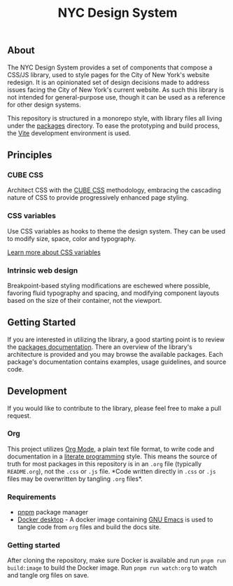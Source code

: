 #+title: NYC Design System

** About

The NYC Design System provides a set of components that compose a
CSS/JS library, used to style pages for the City of New York's website
redesign. It is an opinionated set of design decisions made to address
issues facing the City of New York's current website. As such this
library is not intended for general-purpose use, though it can be used
as a reference for other design systems.

This repository is structured in a monorepo style, with library files
all living under the [[file:packages/index.org][packages]] directory. To ease the prototyping and
build process, the [[https://vitejs.dev/][Vite]] development environment is used.

** Principles

*** CUBE CSS

Architect CSS with the [[https://cube.fyi/][CUBE CSS]] methodology, embracing the cascading
nature of CSS to provide progressively enhanced page styling.

*** CSS variables

Use CSS variables as hooks to theme the design system. They can be
used to modify size, space, color and typography.

[[file:packages/variables/variables.org][Learn more about CSS variables]]

*** Intrinsic web design

Breakpoint-based styling modifications are eschewed where possible,
favoring fluid typography and spacing, and modifying component layouts
based on the size of their container, not the viewport.


** Getting Started

If you are interested in utilizing the library, a good starting point
is to review the [[file:packages/index.org][packages documentation]]. There an overview of the
library's architecture is provided and you may browse the available
packages. Each package's documentation contains examples, usage
guidelines, and source code.

** Development

If you would like to contribute to the library, please feel free to
make a pull request.

*** Org

This project utilizes [[https://orgmode.org/index.html][Org Mode]], a plain text file format, to write
code and documentation in a [[https://en.wikipedia.org/wiki/Literate_programming][literate programming]] style. This means the
source of truth for most packages in this repository is in an =.org= file
(typically =README.org=), not the =.css= or =.js= file. *Code written
directly in =.css= or =.js= files may be overwritten by tangling =.org=
files*.

*** Requirements

- [[https://pnpm.io/][pnpm]] package manager
- [[https://www.docker.com/products/docker-desktop/][Docker desktop]] - A docker image containing [[https://www.gnu.org/software/emacs/][GNU Emacs]] is used to
  tangle code from =org= files and build the docs site.

*** Getting started

After cloning the repository, make sure Docker is available and run
=pnpm run build:image= to build the Docker image. Run =pnpm run watch:org=
to watch and tangle org files on save.
